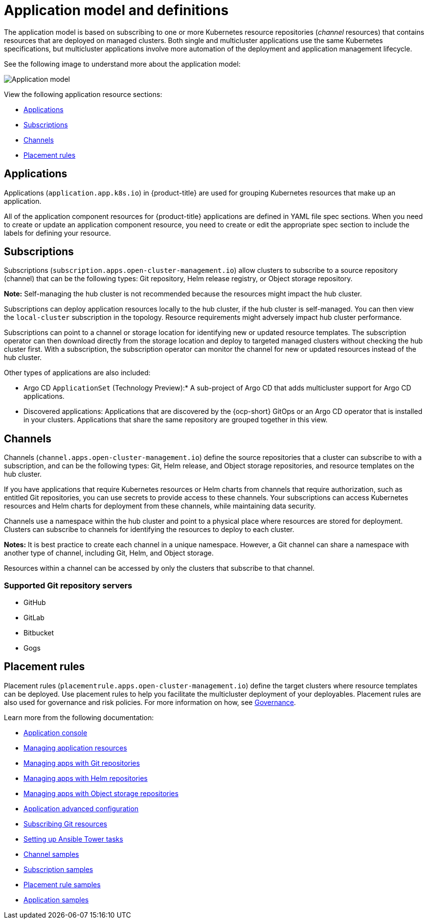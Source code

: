 [#application-model-and-definitions]
= Application model and definitions

The application model is based on subscribing to one or more Kubernetes resource repositories (_channel_ resources) that contains resources that are deployed on managed clusters. Both single and multicluster applications use the same Kubernetes specifications, but multicluster applications involve more automation of the deployment and application management lifecycle.

See the following image to understand more about the application model:

image:../images/basic-application-model2.1.png[Application model]

View the following application resource sections:

* <<applications,Applications>>
* <<subscriptions,Subscriptions>>
* <<channels,Channels>>
* <<placement-rules,Placement rules>>

[#applications]
== Applications

Applications (`application.app.k8s.io`) in {product-title} are used for grouping Kubernetes resources that make up an application.

All of the application component resources for {product-title} applications are defined in YAML file spec sections. When you need to create or update an application component resource, you need to create or edit the appropriate spec section to include the labels for defining your resource. 

[#subscriptions]
== Subscriptions

Subscriptions (`subscription.apps.open-cluster-management.io`) allow clusters to subscribe to a source repository (channel) that can be the following types: Git repository, Helm release registry, or Object storage repository. 

*Note:* Self-managing the hub cluster is not recommended because the resources might impact the hub cluster. 

Subscriptions can deploy application resources locally to the hub cluster, if the hub cluster is self-managed. You can then view the `local-cluster` subscription in the topology. Resource requirements might adversely impact hub cluster performance.

Subscriptions can point to a channel or storage location for identifying new or updated resource templates. The subscription operator can then download directly from the storage location and deploy to targeted managed clusters without checking the hub cluster first. With a subscription, the subscription operator can monitor the channel for new or updated resources instead of the hub cluster.

Other types of applications are also included:

- Argo CD `ApplicationSet` (Technology Preview):* A sub-project of Argo CD that adds multicluster support for Argo CD applications.

- Discovered applications: Applications that are discovered by the {ocp-short} GitOps or an Argo CD operator that is installed in your clusters. Applications that share the same repository are grouped together in this view.

[#channels]
== Channels

Channels (`channel.apps.open-cluster-management.io`) define the source repositories that a cluster can subscribe to with a subscription, and can be the following types: Git, Helm release, and Object storage repositories, and resource templates on the hub cluster.

If you have applications that require Kubernetes resources or Helm charts from channels that require authorization, such as entitled Git repositories, you can use secrets to provide access to these channels. Your subscriptions can access Kubernetes resources and Helm charts for deployment from these channels, while maintaining data security.

Channels use a namespace within the hub cluster and point to a physical place where resources are stored for deployment. Clusters can subscribe to channels for identifying the resources to deploy to each cluster.

**Notes:** It is best practice to create each channel in a unique namespace. However, a Git channel can share a namespace with another type of channel, including Git, Helm, and Object storage.

Resources within a channel can be accessed by only the clusters that subscribe to that channel.

[#supported-git-servers]
=== Supported Git repository servers

* GitHub
* GitLab
* Bitbucket
* Gogs 

[#placement-rules]
== Placement rules

Placement rules (`placementrule.apps.open-cluster-management.io`) define the target clusters where resource templates can be deployed. Use placement rules to help you facilitate the multicluster deployment of your deployables. Placement rules are also used for governance and risk policies. For more information on how, see link:../governance/grc_intro.adoc#governance[Governance].

Learn more from the following documentation:

* xref:../applications/app_console.adoc#application-console[Application console]
* xref:../applications/app_resources.adoc#managing-application-resources[Managing application resources] 
* xref:../applications/manage_apps_git.adoc#managing-apps-with-git-repositories[Managing apps with Git repositories]
* xref:../applications/manage_apps_helm.adoc#managing-apps-with-helm-cluster-repositories[Managing apps with Helm repositories]
* xref:../applications/manage_apps_object.adoc#managing-apps-with-object-storage-repositories[Managing apps with Object storage repositories]
* xref:../applications/app_advanced_config.adoc#application-advanced-configuration[Application advanced configuration]
* xref:../applications/subscribe_git_resources.adoc#subscribing-git-resources[Subscribing Git resources] 
* xref:../applications/ansible_config.adoc#setting-up-ansible[Setting up Ansible Tower tasks] 
* xref:../applications/channel_sample.adoc#channel-samples[Channel samples]
* xref:../applications/subscription_sample.adoc#subscription-samples[Subscription samples]
* xref:../applications/placement_sample.adoc#placement-rule-samples[Placement rule samples]
* xref:../applications/app_sample.adoc#application-samples[Application samples]
